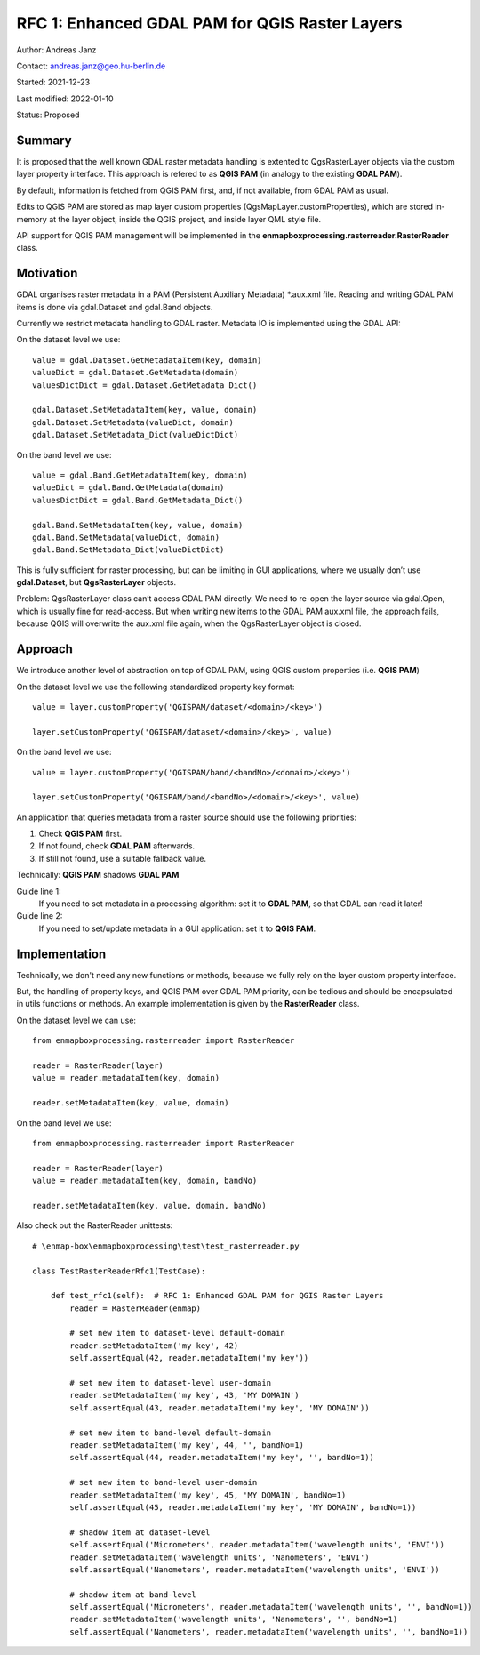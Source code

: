 RFC 1: Enhanced GDAL PAM for QGIS Raster Layers
===============================================

Author: Andreas Janz

Contact: andreas.janz@geo.hu-berlin.de

Started: 2021-12-23

Last modified: 2022-01-10

Status: Proposed

Summary
-------

It is proposed that the well known GDAL raster metadata handling is extented to QgsRasterLayer objects via the custom
layer property interface. This approach is refered to as **QGIS PAM** (in analogy to the existing **GDAL PAM**).

By default, information is fetched from QGIS PAM first, and, if not available, from GDAL PAM as usual.

Edits to QGIS PAM are stored as map layer custom properties (QgsMapLayer.customProperties),
which are stored in-memory at the layer object, inside the QGIS project, and inside layer QML style file.

API support for QGIS PAM management will be implemented in the **enmapboxprocessing.rasterreader.RasterReader** class.

Motivation
----------

GDAL organises raster metadata in a PAM (Persistent Auxiliary Metadata) \*.aux.xml file.
Reading and writing GDAL PAM items is done via gdal.Dataset and gdal.Band objects.

Currently we restrict metadata handling to GDAL raster. Metadata IO is implemented using the GDAL API:

On the dataset level we use::

    value = gdal.Dataset.GetMetadataItem(key, domain)
    valueDict = gdal.Dataset.GetMetadata(domain)
    valuesDictDict = gdal.Dataset.GetMetadata_Dict()

    gdal.Dataset.SetMetadataItem(key, value, domain)
    gdal.Dataset.SetMetadata(valueDict, domain)
    gdal.Dataset.SetMetadata_Dict(valueDictDict)

On the band level we use::

    value = gdal.Band.GetMetadataItem(key, domain)
    valueDict = gdal.Band.GetMetadata(domain)
    valuesDictDict = gdal.Band.GetMetadata_Dict()

    gdal.Band.SetMetadataItem(key, value, domain)
    gdal.Band.SetMetadata(valueDict, domain)
    gdal.Band.SetMetadata_Dict(valueDictDict)

This is fully sufficient for raster processing, but can be limiting in GUI applications,
where we usually don’t use **gdal.Dataset**, but **QgsRasterLayer** objects.

Problem: QgsRasterLayer class can’t access GDAL PAM directly.
We need to re-open the layer source via gdal.Open, which is usually fine for read-access.
But when writing new items to the GDAL PAM aux.xml file, the approach fails,
because QGIS will overwrite the aux.xml file again, when the QgsRasterLayer object is closed.

Approach
--------

We introduce another level of abstraction on top of GDAL PAM, using QGIS custom properties (i.e. **QGIS PAM**)

On the dataset level we use the following standardized property key format::

    value = layer.customProperty('QGISPAM/dataset/<domain>/<key>')

    layer.setCustomProperty('QGISPAM/dataset/<domain>/<key>', value)


On the band level we use::

    value = layer.customProperty('QGISPAM/band/<bandNo>/<domain>/<key>')

    layer.setCustomProperty('QGISPAM/band/<bandNo>/<domain>/<key>', value)


An application that queries metadata from a raster source should use the following priorities:

1. Check **QGIS PAM** first.
2. If not found, check **GDAL PAM** afterwards.
3. If still not found, use a suitable fallback value.

Technically: **QGIS PAM** shadows **GDAL PAM**

Guide line 1:
    If you need to set metadata in a processing algorithm: set it to **GDAL PAM**, so that GDAL can read it later!

Guide line 2:
    If you need to set/update metadata in a GUI application: set it to **QGIS PAM**.

Implementation
--------------

Technically, we don't need any new functions or methods, because we fully rely on the layer custom property interface.

But, the handling of property keys, and QGIS PAM over GDAL PAM priority, can be tedious and should be encapsulated in utils
functions or methods. An example implementation is given by the **RasterReader** class.

On the dataset level we can use::

    from enmapboxprocessing.rasterreader import RasterReader

    reader = RasterReader(layer)
    value = reader.metadataItem(key, domain)

    reader.setMetadataItem(key, value, domain)


On the band level we use::

    from enmapboxprocessing.rasterreader import RasterReader

    reader = RasterReader(layer)
    value = reader.metadataItem(key, domain, bandNo)

    reader.setMetadataItem(key, value, domain, bandNo)


Also check out the RasterReader unittests::

    # \enmap-box\enmapboxprocessing\test\test_rasterreader.py

    class TestRasterReaderRfc1(TestCase):

        def test_rfc1(self):  # RFC 1: Enhanced GDAL PAM for QGIS Raster Layers
            reader = RasterReader(enmap)

            # set new item to dataset-level default-domain
            reader.setMetadataItem('my key', 42)
            self.assertEqual(42, reader.metadataItem('my key'))

            # set new item to dataset-level user-domain
            reader.setMetadataItem('my key', 43, 'MY DOMAIN')
            self.assertEqual(43, reader.metadataItem('my key', 'MY DOMAIN'))

            # set new item to band-level default-domain
            reader.setMetadataItem('my key', 44, '', bandNo=1)
            self.assertEqual(44, reader.metadataItem('my key', '', bandNo=1))

            # set new item to band-level user-domain
            reader.setMetadataItem('my key', 45, 'MY DOMAIN', bandNo=1)
            self.assertEqual(45, reader.metadataItem('my key', 'MY DOMAIN', bandNo=1))

            # shadow item at dataset-level
            self.assertEqual('Micrometers', reader.metadataItem('wavelength units', 'ENVI'))
            reader.setMetadataItem('wavelength units', 'Nanometers', 'ENVI')
            self.assertEqual('Nanometers', reader.metadataItem('wavelength units', 'ENVI'))

            # shadow item at band-level
            self.assertEqual('Micrometers', reader.metadataItem('wavelength units', '', bandNo=1))
            reader.setMetadataItem('wavelength units', 'Nanometers', '', bandNo=1)
            self.assertEqual('Nanometers', reader.metadataItem('wavelength units', '', bandNo=1))

